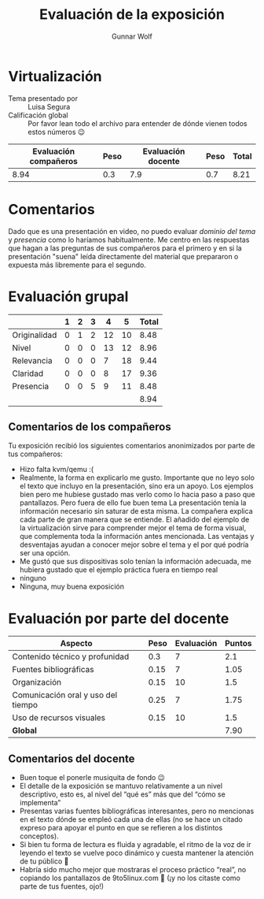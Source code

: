 #+title:  Evaluación de la exposición
#+author: Gunnar Wolf

* Virtualización

- Tema presentado por :: Luisa Segura
- Calificación global :: Por favor lean todo el archivo para entender de dónde
  vienen todos estos números 😉

|------------------------+------+--------------------+------+---------|
| Evaluación  compañeros | Peso | Evaluación docente | Peso | *Total* |
|------------------------+------+--------------------+------+---------|
|                   8.94 |  0.3 |                7.9 |  0.7 |    8.21 |
|------------------------+------+--------------------+------+---------|
#+TBLFM: @2$5=$1*$2+$3*$4;f-2

* Comentarios

Dado que es una presentación en video, no puedo evaluar /dominio del tema/ y
/presencia/ como lo haríamos habitualmente. Me centro en las respuestas que
hagan a las preguntas de sus compañeros para el primero y en si la presentación
"suena" leída directamente del material que prepararon o expuesta más libremente
para el segundo.


* Evaluación grupal

|              | 1 | 2 | 3 |  4 |  5 | Total |
|--------------+---+---+---+----+----+-------|
| Originalidad | 0 | 1 | 2 | 12 | 10 |  8.48 |
| Nivel        | 0 | 0 | 0 | 13 | 12 |  8.96 |
| Relevancia   | 0 | 0 | 0 |  7 | 18 |  9.44 |
| Claridad     | 0 | 0 | 0 |  8 | 17 |  9.36 |
| Presencia    | 0 | 0 | 5 |  9 | 11 |  8.48 |
|--------------+---+---+---+----+----+-------|
|              |   |   |   |    |    |  8.94 |
#+TBLFM: @2$7..@6$7=10 * (0.2*$2 + 0.4*$3 + 0.6*$4 + 0.8*$5 + $6 ) / vsum($2..$6); f-2::@7$7=vmean(@2$7..@6$7); f-2

** Comentarios de los compañeros

Tu exposición recibió los siguientes comentarios anonimizados por
parte de tus compañeros:

- Hizo falta kvm/qemu :(
- Realmente, la forma en explicarlo me gusto. Importante que no leyo solo el
  texto que incluyo en la presentación, sino era un apoyo. Los ejemplos bien
  pero me hubiese gustado mas verlo como lo hacia paso a paso que
  pantallazos. Pero fuera de ello fue buen tema La presentación tenía la
  información necesario sin saturar de esta misma. La compañera explica cada
  parte de gran manera que se entiende. El añadido del ejemplo de la
  virtualización sirve para comprender mejor el tema de forma visual, que
  complementa toda la información antes mencionada. Las ventajas y desventajas
  ayudan a conocer mejor sobre el tema y el por qué podría ser una opción.
- Me gustó que sus dispositivas solo tenían la información adecuada, me hubiera
  gustado que el ejemplo práctica fuera en tiempo real
- ninguno
- Ninguna, muy buena exposición

* Evaluación por parte del docente

| *Aspecto*                          | *Peso* | *Evaluación* | *Puntos* |
|------------------------------------+--------+--------------+----------|
| Contenido técnico y profunidad     |    0.3 |            7 |      2.1 |
| Fuentes bibliográficas             |   0.15 |            7 |     1.05 |
| Organización                       |   0.15 |           10 |      1.5 |
| Comunicación oral y uso del tiempo |   0.25 |            7 |     1.75 |
| Uso de recursos visuales           |   0.15 |           10 |      1.5 |
|------------------------------------+--------+--------------+----------|
| *Global*                           |        |              |     7.90 |
#+TBLFM: @<<$4..@>>$4=$2*$3::$4=vsum(@<<..@>>);f-2

** Comentarios del docente

- Buen toque el ponerle musiquita de fondo 😉
- El detalle de la exposición se mantuvo relativamente a un nivel descriptivo,
  esto es, al nivel del “qué es” más que del “cómo se implementa”
- Presentas varias fuentes bibliográficas interesantes, pero no mencionas en el
  texto dónde se empleó cada una de ellas (no se hace un citado expreso para
  apoyar el punto en que se refieren a los distintos conceptos).
- Si bien tu forma de lectura es fluida y agradable, el ritmo de la voz de ir
  leyendo el texto se vuelve poco dinámico y cuesta mantener la atención de tu
  público 🙁
- Habría sido mucho mejor que mostraras el proceso práctico “real”, no copiando
  los pantallazos de 9to5linux.com 🙁 (¡y no los citaste como parte de tus
  fuentes, ojo!)
